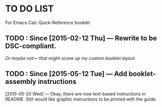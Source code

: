 #+STARTUP: showall
* TO DO LIST
For Emacs Calc Quick-Reference booklet
** TODO : Since [2015-02-12 Thu] — Rewrite to be DSC-compliant.
/Or maybe not— that might screw up my custom booklet layout./
** TODO : Since [2015-05-12 Tue] — Add booklet-assembly instructions
[2015-05-20 Wed] — Okay, there are now text-based instructions in README. Still would like graphic instructions to be printed with the guide.
